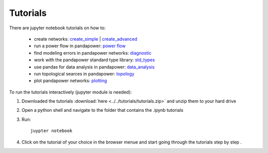 .. _tutorial:

=================
Tutorials
=================

There are jupyter notebook tutorials on how to:

    - create networks: `create_simple <http:/www.uni-kassel.de/eecs/fileadmin/datas/fb16/Fachgebiete/energiemanagement/Software/pandapower-tutorial/create.html>`_ | `create_advanced <http:/www.uni-kassel.de/eecs/fileadmin/datas/fb16/Fachgebiete/energiemanagement/Software/pandapower-tutorial/create_advanced.html>`_ 
    - run a power flow in pandapower: `power flow <http:/www.uni-kassel.de/eecs/fileadmin/datas/fb16/Fachgebiete/energiemanagement/Software/pandapower-tutorial/power flow.html>`_
    - find modeling errors in pandapower networks: `diagnostic <http:/www.uni-kassel.de/eecs/fileadmin/datas/fb16/Fachgebiete/energiemanagement/Software/pandapower-tutorial/diagnostic.html>`_
    - work with the pandapower standard type library: `std_types <http:/www.uni-kassel.de/eecs/fileadmin/datas/fb16/Fachgebiete/energiemanagement/Software/pandapower-tutorial/std_types.html>`_ 
    - use pandas for data analysis in pandapower: `data_analysis <http:/www.uni-kassel.de/eecs/fileadmin/datas/fb16/Fachgebiete/energiemanagement/Software/pandapower-tutorial/data_analysis.html>`_
    - run topological searces in pandapower: `topology <http:/www.uni-kassel.de/eecs/fileadmin/datas/fb16/Fachgebiete/energiemanagement/Software/pandapower-tutorial/data_analysis.html>`_
    - plot pandapower networks: `plotting <http:/www.uni-kassel.de/eecs/fileadmin/datas/fb16/Fachgebiete/energiemanagement/Software/pandapower-tutorial/plotting.html>`_
    
    
To run the tutorials interactively (jupyter module is needed):

1. Downloaded the tutorials :download:`here  <../../tutorials/tutorials.zip>` and unzip them to your hard drive

2. Open a python shell and navigate to the folder that contains the .ipynb tutorials

3. Run: ::

    juypter notebook
    
4. Click on the tutorial of your choice in the browser menue and start going through the tutorials step by step .





 
 

